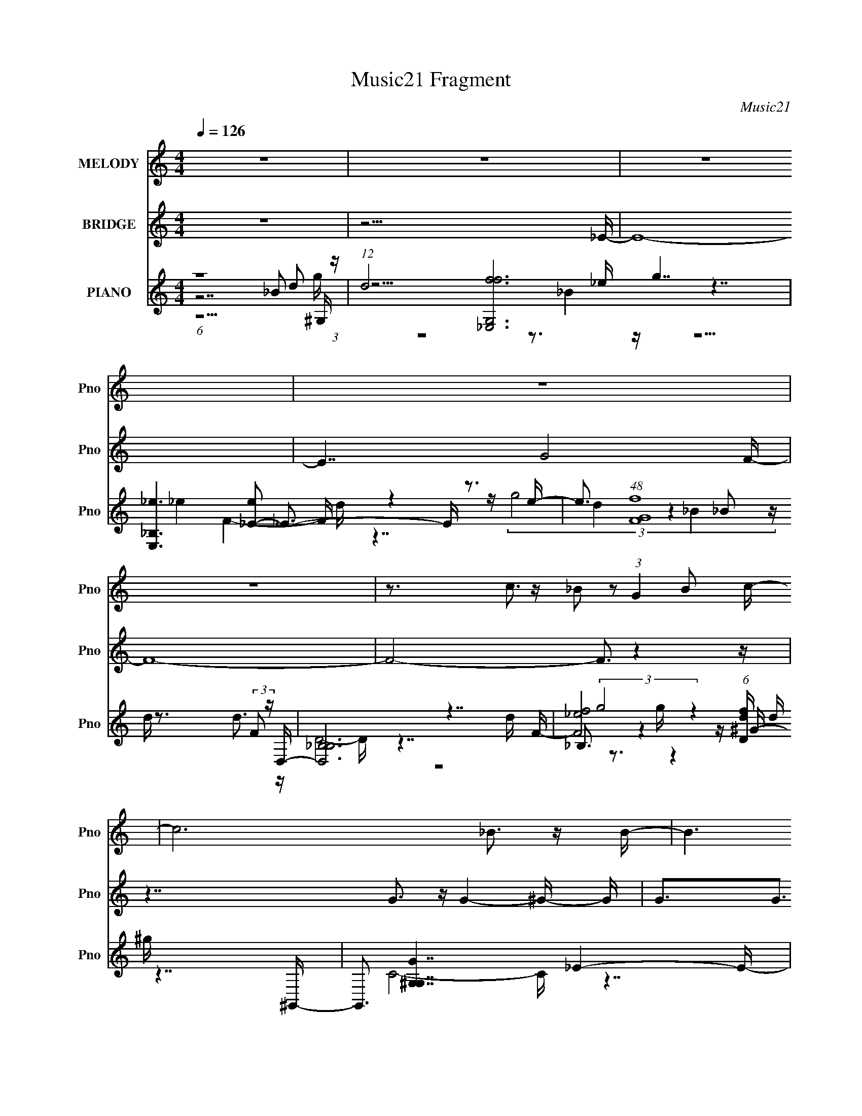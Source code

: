 X:1
T:Music21 Fragment
C:Music21
%%score 1 2 ( 3 4 5 6 7 )
L:1/16
Q:1/4=126
M:4/4
I:linebreak $
K:none
V:1 treble nm="MELODY" snm="Pno"
V:2 treble nm="BRIDGE" snm="Pno"
L:1/8
V:3 treble nm="PIANO" snm="Pno"
V:4 treble 
V:5 treble 
V:6 treble 
V:7 treble 
L:1/8
V:1
 z16 | z16 | z16 | z16 | z16 | z3 c3 z _B2 z2 (3:2:1G4 B2 c- | c12 _B3 z B- | B6 z ^G6 z2 _E- | %8
 E8- E z7 | z16 | z7 G4 _B4 c- | c3 _B4 c4 d4 G- | G3 G8 _B4- B- | B7 _B4 B4 B- | %14
 B3 ^G4 G6 _B,2G- | G3 G4 F3 _E4- E G- | G16- | G16- | G7 ^G4 G4 G- | G3G2 F6 _E2G3- | G15 _E- | %21
 E3 F4 _E4 G4- G- | G2 z F8- F4- G- F | G4 F4 _E4 F4- F- | F16- | F16- | F7 G2 _B6 c- | %27
 c3 _B4 c4 d4 G- | G3 G8 _B4- B- | B7 _B4 B4 B- | B3 ^G4 G7 _B,2 z G- | G3 G4 F4 _E4 G- | %32
 (6:5:1G2 F2 G8- G4- G- | G16- | G7 ^G4 G4 G- | G3 G4 F4 _E4 G- | G3 _B8 _e4- e- | %37
 e3 f4 g4 _e4 c- | c15 g- | g4 f4 _e2 f2 f4- f- | f3 g12 g- | g7 f8 _e- | e3 _e4 e4 _B4 e- | %43
 e3f2 g8- g2 d- | d3 d4 d4 _B4 d- | d3_e2 f8- f3- | f7 g4 g4 ^g- | g3 g4 _e4 f4- f- | f3 g12 g- | %49
 g7 f8 _e- | e3 _e4 e4 _B4 e- | e3f2 g8- g2 d- | d3 d4 d4 _B4 d- | d3 _e4 f2 g6 e- | %54
 e3 c8- c2 _B2^g- | g3 g4 _e4 c4 _B- | B15 g- | g7 f8 _e- | e3 _e4 e4 e4 d- | d3_e2 _B8- B2 G- | %60
 G3[Q:1/4=126] c8-[Q:1/4=126][Q:1/4=127] c4-[Q:1/4=127] c- | %61
 c16-[Q:1/4=127][Q:1/4=127][Q:1/4=128][Q:1/4=127][Q:1/4=126] | c7 G2 _B6 c- | c3 _B4 c4 d4 G- | %64
 G3 G8 _B4- B- | B7 _B4 B2B3- | B3^G2 G8 _B,2G- | G3 G4 F4 _E4 G- | (6:5:1G2 F2 G8- G4- G- | G16- | %70
 G7 ^G4 G4 _B- | B7 _B4 d4 _e- | e3 f8 g4- g- | g3 f4 _e4- g4 e e- | e f14 g- | g3 ^g4 _b4 =g2b3- | %76
 b16- | b7 c'8 _b- | b15[Q:1/4=124][Q:1/4=119][Q:1/4=114] _b- | %79
 b2[Q:1/4=109][Q:1/4=107] (3:2:2z[Q:1/4=106] z/ ^g3[Q:1/4=104][Q:1/4=102] (3:2:2z[Q:1/4=99] z/[Q:1/4=98] =g3[Q:1/4=97] _e4[Q:1/4=96][Q:1/4=95][Q:1/4=94][Q:1/4=93] f4-[Q:1/4=92][Q:1/4=91][Q:1/4=126] e- | %80
 f3 e3 _e4 e4 _B4 e- | e3f2 g8- g2 d- | d3 d4 d4 _B4 d- | d3_e2 f8- f3- | f7 g4 g4 ^g- | %85
 g3 g4 _e4 f4- f- | f3 g12 g- | g7 f8 _e- | e3 _e4 e4 _B4 e- | e3f2 g8- g2 d- | d3 d4 d4 _B4 d- | %91
 d3 _e4 e2 f6 e- | e3c2 _B2 ^G6 B2^g- | g3 g4 _e4 _B4- B- | B15 g- | g7 f8 _e- | e3 _e4 e4 e4 d- | %97
 d3 _e4 _B8 G- | G2 z c8- c4- g- c- | c g8 f8 _e- | e3 _e4 e4 e4 d- | d3 _e4 _B8 G- | %102
 G4 c8- c4- c- | c12 z4 | z16 | z16 | z8 z4 z[Q:1/4=124] z[Q:1/4=121] z[Q:1/4=117] z | %107
[Q:1/4=114] z[Q:1/4=106] z[Q:1/4=100] z[Q:1/4=100] z[Q:1/4=99] z[Q:1/4=99] z[Q:1/4=99] z[Q:1/4=99] z[Q:1/4=98] z[Q:1/4=98] z[Q:1/4=98] z[Q:1/4=98] z[Q:1/4=97] z[Q:1/4=97] (6:5:2z2[Q:1/4=97] z/[Q:1/4=126] z | %108
 z16 | z16 | z15 g- | g7 f8 _e- | e3 _e4 e4 _B4 e- | e3 f4 g8 d- | d3 d4 d4 _B4 d- | %115
 d3_e2 f8- f3- | f7 g4 g4 ^g- | g3 g4 _e4 f4- f- | f g14 g- | g7 f8 g- | g3 _e4 e4 _B4 e- | %121
 e3 f4 g8 d- | d2 d4- d d4 _B4 g- | g3 f4 g4 _b4 b- | b4- b _e8- _B2 e c'- | c'3 _b4 b4 g4 b- | %126
 b15 _b- | b16 | _b4 ^g4 g4 g4 g- | g3 g4 f4- f _e4- | e7 g2 _e3 f4- | f16- | (3:2:2f16 z8 |] %133
V:2
 z8 | z15/2 _E/- | E8- | E7/2 G4 F/- | F8- | F4- F3/2 z2 z/ | z7/2 G3/2 z/ G2- ^G/- G/ | %7
 G3/2G3/2 z/ _E3 z3/2 | z8 | z8 | z8 | z8 | z8 | z8 | z8 | z8 | z8 | z8 | z8 | z8 | z8 | z8 | z8 | %23
 z8 | z8 | z8 | z8 | z8 | z8 | z8 | z8 | z8 | z8 | z8 | z8 | z8 | z8 | z8 | z8 | z8 | z8 | %41
 z15/2 _e'/- | e'8- | e'8- | e'8- | e'4- e'3/2 _e' (3:2:2z/4 _b/- (3:2:1b/4 z/ c'/- | c'7/2 z4 z/ | %47
 z15/2 f'/- | f'15/2 g'/- | g'3 z/ f'4 (3:2:1_e'- | e'8- | (3:2:1e'8 z2 (3:2:1_b- | b8- | %53
 (6:5:2b8 z _e'/- | e'8- | e'6 z2 | z8 | z8 | z8 | z8 | %60
 z/[Q:1/4=126] z2[Q:1/4=126] z2[Q:1/4=127] z2[Q:1/4=127] z3/2 | %61
 z/[Q:1/4=127] z2[Q:1/4=127] z2[Q:1/4=128] z2 z/[Q:1/4=127] z/[Q:1/4=126] z/ | z8 | z8 | z8 | z8 | %66
 z8 | z8 | z8 | z8 | z8 | z8 | z8 | z8 | z8 | z8 | z8 | z8 | %78
 z4 z2 z/[Q:1/4=124] z/[Q:1/4=119] z/[Q:1/4=114] z/ | %79
 z/[Q:1/4=109] (3:2:2z/4[Q:1/4=107] z/ (3:2:2z/[Q:1/4=106] z[Q:1/4=104] z/[Q:1/4=102] (6:5:2z[Q:1/4=99] z/4[Q:1/4=98] z/[Q:1/4=97] (3z[Q:1/4=96] z[Q:1/4=95] z/4[Q:1/4=94] z/[Q:1/4=93] (3:2:2z[Q:1/4=92] z[Q:1/4=91][Q:1/4=126] _e'/- | %80
 e'8- | e'8- | e'8- | e'7/2 (12:11:1z2 _e' (3:2:2z/4 _b/- (3:2:2b c'- | c'8- | (6:5:2c' z8 | %86
 (3:2:1z2 g' _e' f'4- f'- | f'4- f' z2 _e'- | e' (12:7:1z4 _e'2 z2 (3:2:1e'- | %89
 (3:2:2e'2 z2 d'2 z2 d'- | d' z2 d'2 (12:7:2z4 g'- | (3:2:1g'2 z2 f'7/2 z/ (3:2:1_e'- | %92
 (3:2:2e'8 z4 | (12:11:2z8 d'- | d'8- | (6:5:2d'8 z2 | z8 | z8 | z8 | z8 | z8 | z8 | z8 | %103
 z15/2 [_B_b]/- | [Bb]7/2 [_B_b]4- [Bb]/- | [Bb] [_E_e] [_B,_B] [Ee]2 [B_b]3/2 [cc']3/2 [Bb]/- | %106
 [Bb]7[Q:1/4=124] [_B_b]/[Q:1/4=121] [Bb]/[Q:1/4=117] [Bb]/- | %107
[Q:1/4=114] [Bb]3[Q:1/4=106][Q:1/4=100][Q:1/4=100][Q:1/4=99][Q:1/4=99][Q:1/4=99] z/[Q:1/4=99] [^G^g]4[Q:1/4=98][Q:1/4=98][Q:1/4=98][Q:1/4=98][Q:1/4=97][Q:1/4=97][Q:1/4=97][Q:1/4=126] [=G=g]/- | %108
 [Gg]7/2 [_B_b] [Gg]7/2- | [Gg]/[_B_b]g f/_e/ f2 ed3/2- | d15/2 [_e_e']/- | %111
 [ee']/[dd'] [_B_b]4 [^G^g] [=G=g][Gg]/- | [Gg]15/2 z/ |] %113
V:3
 (6:5:1z16 _B2 (3:2:1z | (12:7:1d8 [G,f-f_E,-]12 g7 | [E,_B,_e]6 [e_E-]2 _E3- E z3 e- | %3
 e3 (48:25:1[FfG]16 x5/3 (3:2:2F2 z D,- | [D,_B,-B,]12 d x2 F- | %5
 [F_ef]8 (6:5:1[fDd]22/5 d/3 x3 ^G,,- | G,,3 [G^G,-G,]7 x _E4- E- | %7
 (48:25:1[EgG-]16 [G-C]8/3 (48:25:1[CG_E,-^G,-C-]272/25 g3 | [E,G,C]8- [E,G,C]3 z4 z | %9
 ^G,, z14 _E,- | E,16- [GBe]3 [G_B_e]4 [GBe]- | %11
 [E,-G_B_e]8 [G_B_eG-B-e-]2 [G-B-e-_E,]2 [GBe] E,2 D,- | [FBd]3 [D,-F_BdF-B-]16 D,8- D,2 | %13
 [FB]8- [d^G,]8- [FB] d | G,15 [EGc]3 [_E^Gc]4 [EGc]- | [EGc]4 x3 [_E^Gc]4 z4 [G,_Bd]- | %16
 [G,Bd]8 G6 z8 | z15 F,- | (48:41:1[F,F^Gc]16 [FGc_B,-]3 | (48:37:1[B,^GF_Bd]16 [Ec_E,-]4 B2 | %20
 [GBe]4 [E,-G-_B-_e-GBeF-G-B-e-]16 E8- E E,8- E,3 | [FGBe]3 x4 [FG_B_e]4 _E z3 ^C,- | %22
 (48:29:1[CF^G^c]16 [F^G^cG]4/3 [G^C-]8/3 [^CC,]4/3- [C,C]44/3- [Fc]4- [Fc] C,3 | %23
 C2 [FGc]4- [FGc] [^C,^CF^G^c]3 z C, z3 _B,,- | [B,,F_B]16- [dFBB,f]8- [dFBB,f]3 B,,7 | %25
 [FB]6 d6 (6:5:1[f_E,,-]8 | E,,16- E,16- [GBe]4- [GBe] [G_B_e]6 [GBe]- | %27
 [E,,G-_B-_e-GBe]12 (48:29:1[E,D,-]16 [GBe]6 | D,16- [FBdf]4- [FBdf] [F_Bd]6 [FBd]- | %29
 (48:29:1[D,F_Bd]16 [F_BdF-B-d-]4/3 [F-B-d-D,]8/3 [D,FBd]4/3 ^G,,- | %30
 G,,16- [EGc]6 [_E^Gc]6 [EGc]- | (48:29:1[G,,_E-^G-c-]16 [_E-^G-c-EGc]4/3 [EGcEGcG,,-]14/3 G,,/3- | %32
 G,,16- [FBd]4- [FBd] [F_Bd]4- [FBd] [FBd]- | %33
 G,,6 [FBd^F,,-E-A-^c-]4 [^F,,EA^c]- [F,,EAc] z3 =F,,- | [F,,F^Gc_e]15 [FGce_B,,]4- [FGce] | %35
 [B,,_E^Gc]8- [_E^GcFGc]3- [F-G-c-EGc] [FGc] B,,2 [_E,,_B_e]- | %36
 [E,,Be]3 [E,GB]3 x [D,F_B]4- [D,FB] z3 C,- | [C,Gc]8- [GcC]3- [C-GcA,,-]5 [Gce]4- [Gce] C,2 C | %38
 [A,,-FAc_eA,-A,-]16 A,8- [FAce]4- [FAce] A, A,,8- A,, | A, [FAceA,]3 A,5 z2 A,, z3 _B,,- | %40
 B,2 [Ece_B,-]4 [_B,B,,]2- [B,,-B,B,]6 [G_B,,]4- G B,,3 | %41
 [B,d]3 [FBd_B,]3 [B,,C,^G]4- [C,-^G-B,,] [C,G] z3 _E,- | %42
 (48:37:1[E,_B,Gd]16 [GdGBe]2/3 [GBeB,_E,-]7/3_E,2/3- | [E,_B,-B,]12 (12:11:1[Be_eD,-]4 D,/3- | %44
 [FBd_B,]3 (6:5:1[_B,D,-]28/5 [D,-B,]10/3 [D,F]2 C,2_B,,- | %45
 [B,,F,]2 [F,FBd] [FBd_B,C-]6 C z _B z B z ^G,,- | %46
 G,, [E-G-c-e-^G,_B,]4 [_B,EGce]4 _E z [^G_B] z B z ^G,,- | [G,,_E,]3 [EG^G,C]8 [e-_E_e]8 e2 | %48
 [FBd]4 B,,8- F,4 [_B,_E^Gc]4 B,,3 F, z [F_B] z [_B,,B,FBd]- | %49
 [B,,B,FBd]2 x _B z [C,C]4- [C,C] z D, z d z [_E,G]- | [E,G_B,]2 [_B,B] [B_E]3 [eG_Bg]7[Bf]3- | %51
 [Bf_B,-]2 [_B,E,]7- [E,-B,] [B,E,-] [E,-F_B]3 E, _B,,- | %52
 [B,,F,]2 [F,FB] [FB_B,D]6 [dF_BC,c_B,,-]8 | [B,,F,]2 [F,FBd] [FBd_B,C]6 F z _B z c z ^G,,- | %54
 (24:17:1[EGe_E,]8 [_E,G,,-]16/3 [G,,-^G,]8/3 [^G,G,,-]/3 [G,,^G,,]11/3- G,, | %55
 (48:37:1[G,,_E_B_E,^G,G,E^G]16 [EGcB]2 [G,_B,,]4- G, | %56
 [FBdF,]4 [F,B,,-]3 [B,,-_B,F_BdF,]5 [F,B,,]2 B,, [_B,,Bd]- | [B,,Bd]12 [B,FBd^G,,-]12 | %58
 G,,7 (48:29:1[c_E^GG,-]16 [G,e]8- [EG]4- [EG] [G,e]3 | [G,G_B]14 [BF,-]7 e G4- G | %60
 F,16- [FG]6 c8[Q:1/4=126][Q:1/4=126][Q:1/4=127][Q:1/4=127] _e2- | %61
 [F,-_e]8 [_ee-] e3-[Q:1/4=127] e[Q:1/4=127] [F,_E,,]2[Q:1/4=128][Q:1/4=127][Q:1/4=126][G_B]- | %62
 (24:13:1[e_E,-]8 [_E,-G-B-GB]20/3 E,4- E,- | %63
 (6:5:1E2 [Ge_E]3 [E,-EEG]8[GB,-]/3 [B,D,]23/3- B4- B E,3 B,3 | %64
 [Dd]3 [FBdD]3 [DD,-] [D,-F_BD]15 D,8- D,3 | z (6:5:2D8 z2 F z _B2 z2 ^G,,- | %66
 [G,,^G,G,]14 [G,^G,,-]3 [EGc]4- e4- [EGc] e | [G,,^G,G,]12 G, [Ec]2 (24:17:1[G_B,,-_B,-_B-]8 | %68
 [B,,B,B]4- [F-B-d-F_Bd]4 [F_BdB,,B,BFBd]2 z3 [G,,G,]3- | %69
 [G,,G,] [FBdG,,G,]3 z3 [^F,,E^c]4- [F,,Ec] z3 =F,,- | %70
 [F,,F,F,]14 [F,F,] [F,_B,,-]2 [EGce]4- [EGce] | [B,,_B,-B,B,]12 [Ec_E,]4- [Gc]4- [Ec] [Gc] | %72
 E,6 [GBeD,]4 (6:5:2D,22/5 z2 [C,C]- | (48:29:1[C,CG_B_e]16 [G_B_eGBe]/3 [GBeC,CA,,-]17/3 A,,/3- | %74
 (48:25:1[A,FAc_e]16 [FAc_eA,,-]8/3 [A,,-A,FA,,-]16/3 [FAce]4- [FAce] A,,3 | %75
 (48:37:1[A,,A,A,A,]16 [A,Fce]2 [Ace_B,,-]2 | %76
 B, [EGce_B,-]3 [_B,B,,]3- [B,,-B,B,]5 [B,B,,-] [B,,-F,^G_B,,-]3 B,, | %77
 [B,,_B,G_B_eB,B,]12 [FBd] x2 _B,,- | %78
 [B,,_B,FB,FB,F_B_e]12 [B,FBdB,]2[Q:1/4=124][Q:1/4=119][Q:1/4=114] z [_B,,B,Ff]- | %79
 [B,,B,Ff][Q:1/4=109][Q:1/4=107][Q:1/4=106][Q:1/4=104][Q:1/4=102][Q:1/4=99][Q:1/4=98][Q:1/4=97][Q:1/4=96][Q:1/4=95][Q:1/4=94][Q:1/4=93][Q:1/4=92][Q:1/4=91][Q:1/4=126] x2 [_B,,_B,]2 z2 [B,,B,] z _B,,, z [B,,B,_B_b] z B,,, z _E,, | %80
 [Beg]3 (3:2:2_E,16 z2 E,- | [E,_B,GdB,G_e]12 [Gef]3 [B_B,,-]2 | %82
 [B,,F,]2 [F,d] [d_B,C]5 [F-B-F_B]4 [FB] [Ff]3 | B [B,,F,-F,F,_B,F]12 _B z ^G,,- | %84
 [G,,c]2 c6 z _E z ^G z _B2[^G,,EGc]- | [G,,EGc_E,]2 _E,^G,2 _B,4 c z [B,g]2 _e2_B,,- | %86
 [B,,F,]12 [F,Bf] [Bf] x ^G,,- | [G,,^G,]4 (6:5:1[EGc^G]2 ^G/3 z [G,,B]3 z (3:2:2=G4 z2 [C,G_e]- | %88
 [C,GeG,]2 G,[Cd]2 D3 z [G_e] z [DGd] z [Ge]3- | [Ge] (48:37:1[C,G,-G,D_BG,Gc]16 [G,Gc]2/3 z G,,- | %90
 G,, [GBG,D-]6 D2- D z _B z c2G,,- | [G,,D,-D,]12 (6:5:1[FBdG]2 G/3 z ^G,,- | %92
 [G,,^G,_E,]12 [_E,G,]3 (24:17:2[C^G,,-]8 [EG]8 | %93
 [CEG_E,-]3 [_E,G,,]6- [G,,-E,]2 [G,,E,]2 B,, z _B,,- | [B,,F,]12 F, [C_E^G]3 | %95
 [B,,-D_B_B,-]8 [_B,-B,,] [B,,B,] z D, z3 ^G,- | [G,_E_Bc]15 [EGcG,-]6 | G,8- [FBF,]8- G,3 [FB] | %98
 F,16- [FAc]6 [ff'] | F,8- F, z6 ^G,- | [G,-_E]8 [_EG,-G,]5 ^G3- | %101
 G [cD-] [D-G,]7 (48:37:1[G,DF]256/37 F5/3 | %102
 (3:2:1B/ [F,,F,f]16- [Acf]8- [Acf] [F,,F,]8- [F,,F,]3 | f12 [af'_E,,-]12 | %104
 [E,,_E,G_B_eE,]15 [E,_E,,-]4 (24:17:1[Ge]8 B7 | %105
 (6:5:1[GBe_E,]2 [_E,E,,-]10/3 [E,,-G_B_eGd]14/3 (3:2:1[GdE,,]3 E,, x/3 f z D,- | %106
 (48:37:1[D,_B,]16 (6:5:1[_B,FBf]12/5 [FBfD,-] D,2/3-[Q:1/4=124][Q:1/4=121][Q:1/4=117] | %107
[Q:1/4=114] (24:17:1[D,_B,]8 [_B,FBf]/3 [FBfD,]8/3 D,/3[Q:1/4=106][Q:1/4=100][Q:1/4=100][Q:1/4=99][Q:1/4=99][Q:1/4=99][Q:1/4=99][Q:1/4=98][Q:1/4=98][Q:1/4=98][Q:1/4=98][Q:1/4=97][Q:1/4=97][Q:1/4=97][Q:1/4=126] z2 B, z3 C,- | %108
 (48:37:1[C,G,-G,]16 [G,B]5/3 [BC,-]7/3 [Ge]4- [Ge] | [C,G,D_E_B]12 x3 _B,,- | %110
 [DFF,-]4 [F,B,,]7- [B,,-F,] [F,B-]2 [B_B,,]2- B B,,4- B,, | %111
 [B,,F,C]2 z _E z F2 (3:2:2[_B,,CE^G]4 z2 [_B,=G] z3 _E,, | [Beg]3 (3:2:2_E,16 z2 E,- | %113
 [E,_B,GdB,G_e]12 [Gef]3 [B_B,,-]2 | [B,,F,]2 [F,d] [d_B,C]5 [F-B-F_B]4 [FB] [Ff]3 | %115
 B [B,,F,-F,F,_B,F]12 _B z ^G,,- | [G,,c]2 c6 z _E z ^G z _B2[^G,,EGc]- | %117
 [G,,EGc_E,]2 _E,^G,2 _B,4 c z [B,g]2 _e2_B,,- | [B,,F,]12 [F,Bf] [Bf] x ^G,,- | %119
 [G,,^G,]4 (6:5:1[EGc^G]2 ^G/3 z [G,,B]3 z (3:2:2=G4 z2 [C,G_e]- | %120
 [C,GeG,]2 G,[Cd]2 D3 z [G_e] z [DGd] z [Ge]3- | [Ge] (48:37:1[C,G,-G,D_BG,Gc]16 [G,Gc]2/3 z G,,- | %122
 G,, [GBG,D-]6 D2- D z _B z c2G,,- | [G,,D,-D,]12 (6:5:1[FBdG]2 G/3 z ^G,,- | %124
 [G,,^G,_E,]12 [_E,G,]3 (24:17:2[C^G,,-]8 [EG]8 | [G,,_E,-E,E,]15 [CEG_B,,-]3 | %126
 [B,,F,]12 F, [C_E^G]3 | [B,,-D_B_B,-]8 [_B,-B,,] [B,,B,] z D, z3 [^G,_E^G]- | %128
 e7 [gG,-D-_B-]12 [G,EG]8- c4- c [G,EG]3 | [G,DB]8- [GBdf]8- [G,DB] [GBdf] z7 | z [F,C]15- | %131
 [FAc]4 [F,Cff]32- e4- e [F,C]12 | f16- a16- [c'f']16- | (48:25:1f16 a8- [c'f']8- a [c'f'] z7 |] %134
V:4
 z14 d2- | z15 _e- x23/3 | z7 _e4 F4- F- | z4 z (3:2:4g8 z4 _B2 z | z3 d3 z D8- D- | %5
 z7 _B,3 z4 z ^G- | z7 C8- C- | z7 f4 z4 z x11/3 | x16 | z15 [G_B_e]- | x24 | z15 [F_Bd]- | %12
 z15 d- x13 | z15 [_E^Gc]- x2 | x23 | z15 G- | x22 | z15 [F^Gc]- | z15 [_Ec]- x2/3 | z15 _E- x7/3 | %20
 z8 z3 _E4- E x24 | z7 c z7 ^C- | z15 [F^G^c]- x65/3 | z15 [dF_B_B,f]- | z14 d2- x18 | %25
 z15 _E,- x8/3 | x44 | z8 z3 _E,4 [F_Bdf]- x35/3 | x28 | z15 [_E^Gc]- | x29 | %31
 z8 z3 ^G,,3 z [F_Bd]- | x27 | z15 [F^Gc_e]- | z15 [F^Gc]- x4 | z8 z3 _B,,3 z [_E,G_B]- | %36
 z7 d4 z4 C- | z7 _e3 z [C,C] z3 A,- x8 | z15 [FAc_e]- x23 | z7 [GAc_e]4 z4 _B,- | %40
 z7 [_E^Gc_e]3 z4 z [_B,d]- x6 | z7 (3:2:2[_E^Gc]8 z4 [=G_B_e]- | z3 _E4 (3:2:2[G_B_e]4 z4 G z2 | %43
 z2 (3:2:2G2 z2 G z (3:2:2[G_B_e]4 z2 G2 z2 [FBd]- | z3 D4 [F_Bd]3 z c3 z [FBd]- | %45
 z7 (3:2:2D4 z4 c2[_E^Gc_e]- | z4 z C4 ^G2 z2 c2[_EG]- | z4 z (6:5:2_B,8 z4 _B,,- x5 | x28 | %49
 z4 z [G_B_e] z3 (3:2:2[GBf]4 z4 B- | z4 z F4 z4 g z _E,- | z3 _E4- E z E3 _B, z2 [F_B]- | %52
 z4 z C4 z4 _B z [FBd]- x | z7 D z7 [_E^G_e]- | z7 ^G,3 z3 (3:2:2_E,4 z/ x8/3 | %55
 z4 z [_E^Gc]3 z E2 z4 [F_Bd]- x10/3 | z15 [_B,F_Bd]- | z15 [^G,_e]- x8 | z15 G- x50/3 | %59
 z15 [F^G]- x11 | x32 | z15 _e- | z7 _B,8- B,- | z7 (3:2:2[G_B_e]4 z2 B z3 [Dd]- x47/3 | %64
 z7 d3 z3 [df_b]2 z x17 | z3 F z [F_Bd]3 z7 ^G,- | z7 [_E^Gc_e]4- [EGce] z E z ^G,- x11 | %67
 z7 [_E^Gc]4- [EGc] z3 [F_Bd]- x14/3 | z15 [F_Bd]- | z7 ^F,3 z F, z3 =F,- | %70
 z7 [_E^G_e]4- [EGe] z3 [Ec]- x6 | z7 [F_B]4- [FB] z3 [GB_e]- x6 | z7 [F_Bd]4 c2 d2[GB_e]- | %73
 z15 A,- | z15 [A,Fc_e]- x25/3 | z4 z [F_e]3 z [Fc]3 z3 _B,- x/3 | %76
 z4 z _E z [E^Gc]3 z E2 z2 [F_Bd]- x | z3 F z4 z [^Gf] z4 z [_B,F_Bd]- | z3 c3 z _B z8 | %79
 z3 G z3 [^G^g] z7 [_B_e=g]- | z4 z _B,4 z2 [Fd] z B, z2 | z3 _E7 z _B2 z2 [FB]- x | %82
 z7 D z4 z _B3- | z3 _B,2 [G_e] z B,2 [Fd] z4 z _B | z _E,2^G,2 _B,4 z7 | z7 C4- C z3 [_Bf]- | %86
 z3 _B,8- B, z3 [_E^Gc]- | z3 _E2 z2 F z G,3 z c z2 | z3 [Gd]2 [G_e]2 _E4 z4 C,- | %89
 z3 C4 [_Ec]2 z6 [G_B]- | z3 _B,7 z4 z [F_Bd]- | z3 G,2 (3:2:2[DF_B]4 z2 D z F z3 ^G,- | %92
 z7 [C^G]4- [CG] z C z [C_EG]- x9 | z3 ^G,4 C3 z6 | z3 _B,4- B, z B,3 z3 _B,,- | %95
 z3 F,8 z4 [_E^Gc]- | z8 z ^G z4 z [F_B]- x5 | z15 [FAc]- x4 | x23 | x16 | %100
 z3 (3:2:2^G4 z2 ^g2 _e2 c4- c- | z3 (3:2:2F4 z2 f2 d2 _B4- B- | z15 [af']- x61/3 | z15 _E,- x8 | %104
 z8 z4 z G z [G_B_e]- x47/3 | z3 [Fd] z3 _E,3 z E, z3 [F_Bf]- | %106
 z3 (3:2:2D4 z4 D3 z [Fd] z [F_Bf]- | z6 [DG_B_e]6 z3 [Ge]- | z4 z C4- C z C2[G_B]3 x16/3 | %109
 z3 (6:5:2C8 z2 G, z3 C | z4 z _B,8 (3:2:2[CD_B]4 z/ x6 | z8 z D,2 z4 [_B_eg]- | %112
 z4 z _B,4 z2 [Fd] z B, z2 | z3 _E7 z _B2 z2 [FB]- x | z7 D z4 z _B3- | %115
 z3 _B,2 [G_e] z B,2 [Fd] z4 z _B | z _E,2^G,2 _B,4 z7 | z7 C4- C z3 [_Bf]- | %118
 z3 _B,8- B, z3 [_E^Gc]- | z3 _E2 z2 F z G,3 z c z2 | z3 [Gd]2 [G_e]2 _E4 z4 C,- | %121
 z3 C4 [_Ec]2 z6 [G_B]- | z3 _B,7 z4 z [F_Bd]- | z3 G,2 (3:2:2[DF_B]4 z2 D z F z3 ^G,- | %124
 z7 [C^G]4- [CG] z C z [C_EG]- x9 | z3 ^G,4 C3 z6 x2 | z3 _B,4- B, z B,3 z3 _B,,- | z3 F,8 z4 c- | %128
 z15 [G_Bdf]- x19 | x25 | z [FAc]15- | z8 a8- x37 | x48 | x100/3 |] %134
V:5
 z15 ^G,- | x71/3 | z8 z3 _B4 z | z15 d- | z7 d4 _B4 d- | x16 | z7 (3:2:2g8 z4 ^g- | x59/3 | x16 | %9
 x16 | x24 | x16 | x29 | x18 | x23 | x16 | x22 | x16 | z15 _B- x2/3 | z15 [G_B_e]- x7/3 | x40 | %21
 z15 [F^c]- | x113/3 | x16 | (12:11:2z16 f2- x18 | z15 [G_B_e]- x8/3 | x44 | x83/3 | x28 | x16 | %30
 x29 | x16 | x27 | x16 | x20 | x16 | z15 [Gc_e]- | z15 [FAc_e]- x8 | x39 | z15 [_Ec_e]- | %40
 z15 [F_Bd]- x6 | z7 _e2 z2 D, z4 | z4 z G z3 _E3 z [_B_e]3- | z3 _E4- E z E2_B z4 | z4 z F z8 z2 | %45
 z8 z F z6 | z7 [_E_e] z7 e- | z8 z _E2^G2 z2 [F_Bd]- x5 | x28 | z15 _e- | x16 | %51
 z4 z [G_B_e] z [GBe]3 z4 z d- | x17 | x16 | z7 [_Ec]6 z2 ^G,- x8/3 | x58/3 | x16 | %57
 z15 [_E^G]- x8 | z15 _B- x50/3 | z15 c- x11 | x32 | x16 | z7 [G_B_e]4 _E4- E- | %63
 z15 [F_Bd]- x47/3 | x33 | z7 D z7 [_E^Gc]- | z15 [_Ec]- x11 | x62/3 | x16 | %69
 z7 [A^c]4- [Ac] z3 [_E^G=c_e]- | z7 c7 z [^Gc]- x6 | z7 ^G z8 x6 | x16 | z15 [FAc_e]- | %74
 z15 [Ac_e]- x25/3 | z8 z _e z4 z [_E^Gce]- x/3 | x17 | x16 | z7 d3 z6 | x16 | z7 _E6 [G_e]3- | %81
 z4 z [F_B] z [Gc] z7 d- x | z15 _B,,- | x16 | z7 (3:2:2C4 z8 z | z8 z (3:2:2^g4 z8 | x16 | %87
 z7 (3:2:2[GBd]4 z8 z | z7 [G_e] z8 | z4 z [_EGc] z G3 z6 | z7 (3:2:2F4 z8 z | z7 G,4- G, z3 C- | %92
 z7 [_E^G]4- [EG] z4 x9 | z4 z C z [_E^G]7 z2 | z4 z _E z F3 z E z4 | z7 (3:2:2[C^G]8 z4 | x21 | %97
 x20 | x23 | x16 | z4 z (3:2:2c4 z8 z2 G,- | z4 z _B2 z8 [F,,F,]- | x109/3 | z15 [G_e]- x8 | %104
 x95/3 | x16 | z4 z F3 z3 F z4 | z15 _B- | z7 [G_e] z F z6 x16/3 | z4 z (3:2:2D4 z8 z2 [DF]- | %110
 z7 C3 z F z F z2 x6 | x16 | z7 _E6 [G_e]3- | z4 z [F_B] z [Gc] z7 d- x | z15 _B,,- | x16 | %116
 z7 (3:2:2C4 z8 z | z8 z (3:2:2^g4 z8 | x16 | z7 (3:2:2[GBd]4 z8 z | z7 [G_e] z8 | %121
 z4 z [_EGc] z G3 z6 | z7 (3:2:2F4 z8 z | z7 G,4- G, z3 C- | z7 [_E^G]4- [EG] z4 x9 | %125
 z4 z C z [_E^G]7 z2 x2 | z4 z _E z F3 z E z4 | z7 (3:2:2[C^G]8 z4 _e- | x35 | x25 | %130
 z3 _e8- e4- e- | z8 z [c'f']7- x37 | x48 | x100/3 |] %134
V:6
 z15 g- | x71/3 | x16 | x16 | x16 | x16 | z8 z3 g z4 | x59/3 | x16 | x16 | x24 | x16 | x29 | x18 | %14
 x23 | x16 | x22 | x16 | x50/3 | x55/3 | x40 | z15 ^G- | x113/3 | x16 | x34 | x56/3 | x44 | x83/3 | %28
 x28 | x16 | x29 | x16 | x27 | x16 | x20 | x16 | x16 | x24 | x39 | z15 ^G- | x22 | x16 | x16 | %43
 x16 | x16 | x16 | x16 | x21 | x28 | x16 | x16 | x16 | x17 | x16 | %54
 z7 (3:2:2[^Gc_e]8 z4 [_EGc]- x8/3 | x58/3 | x16 | z15 c- x8 | z15 _e- x50/3 | x27 | x32 | x16 | %62
 z8 z4 z G z [G_e]- | x95/3 | x33 | z15 _e- | z15 ^G- x11 | x62/3 | x16 | x16 | x22 | z7 d2 z7 x6 | %72
 x16 | x16 | x73/3 | x49/3 | x17 | x16 | x16 | x16 | z7 [G_B]3 z3 B3- | z15 f x | x16 | x16 | x16 | %85
 z8 z3 [_Bg]2 z3 | x16 | x16 | x16 | z8 C4 z4 | z8 z G z6 | z15 [_E^G]- | z8 z3 ^G,2 z3 x9 | %93
 z8 z ^G,3 z4 | x16 | z7 _E4 z4 z | x21 | x20 | x23 | x16 | x16 | z15 F | x109/3 | z15 _B- x8 | %104
 x95/3 | x16 | z4 z _B4 z2 c2 z3 | x16 | z8 z (3:2:2d4 z8 x16/3 | z4 z G4 z6 _B- | %110
 z7 [DF] z D z6 x6 | x16 | z7 [G_B]3 z3 B3- | z15 f x | x16 | x16 | x16 | z8 z3 [_Bg]2 z3 | x16 | %119
 x16 | x16 | z8 C4 z4 | z8 z G z6 | z15 [_E^G]- | z8 z3 ^G,2 z3 x9 | z8 z ^G,3 z4 x2 | x16 | %127
 z7 _E4 z4 ^g- | x35 | x25 | x16 | x53 | x48 | x100/3 |] %134
V:7
 x8 | x71/6 | x8 | x8 | x8 | x8 | x8 | x59/6 | x8 | x8 | x12 | x8 | x29/2 | x9 | x23/2 | x8 | x11 | %17
 x8 | x25/3 | x55/6 | x20 | x8 | x113/6 | x8 | x17 | x28/3 | x22 | x83/6 | x14 | x8 | x29/2 | x8 | %32
 x27/2 | x8 | x10 | x8 | x8 | x12 | x39/2 | x8 | x11 | x8 | x8 | x8 | x8 | x8 | x8 | x21/2 | x14 | %49
 x8 | x8 | x8 | x17/2 | x8 | x28/3 | x29/3 | x8 | x12 | x49/3 | x27/2 | x16 | x8 | z15/2 _B/- | %63
 x95/6 | x33/2 | x8 | x27/2 | x31/3 | x8 | x8 | x11 | x11 | x8 | x8 | x73/6 | x49/6 | x17/2 | x8 | %78
 x8 | x8 | z7/2 _e3/2 z3 | x17/2 | x8 | x8 | x8 | x8 | x8 | x8 | x8 | x8 | x8 | x8 | x25/2 | x8 | %94
 x8 | x8 | x21/2 | x10 | x23/2 | x8 | x8 | z15/2 [Acf]/- | x109/6 | x12 | x95/6 | x8 | x8 | x8 | %108
 x32/3 | z7/2 _E/ z4 | x11 | x8 | z7/2 _e3/2 z3 | x17/2 | x8 | x8 | x8 | x8 | x8 | x8 | x8 | x8 | %122
 x8 | x8 | x25/2 | x9 | x8 | x8 | x35/2 | x25/2 | x8 | x53/2 | x24 | x50/3 |] %134
